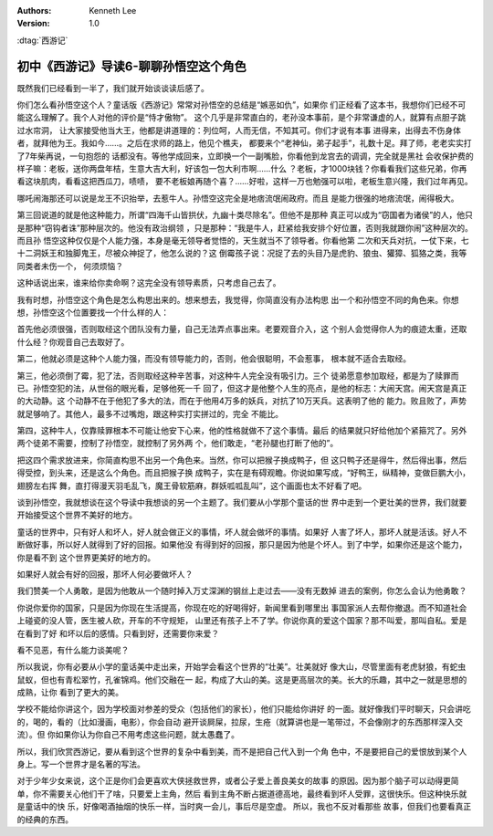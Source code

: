 .. Kenneth Lee 版权所有 2016-2020

:Authors: Kenneth Lee
:Version: 1.0

:dtag:`西游记`

初中《西游记》导读6-聊聊孙悟空这个角色
**************************************

既然我们已经看到一半了，我们就开始谈谈读后感了。

你们怎么看孙悟空这个人？童话版《西游记》常常对孙悟空的总结是“嫉恶如仇”，如果你
们正经看了这本书，我想你们已经不可能这么理解了。我个人对他的评价是“恃才傲物”。
这个几乎是非常直白的，老孙没本事前，是个非常谦虚的人，就算有点胆子跳过水帘洞，
让大家接受他当大王，他都是讲道理的：列位呵，人而无信，不知其可。你们才说有本事
进得来，出得去不伤身体者，就拜他为王。我如今……。之后在求师的路上，他见个樵夫，
都要来个“老神仙，弟子起手”，礼数十足。拜了师，老老实实打了7年柴再说，一句抱怨的
话都没有。等他学成回来，立即换一个一副嘴脸，你看他到龙宫去的调调，完全就是黑社
会收保护费的样子嘛：老板，送你两盘年桔，生意大吉大利，好该包一包大利市啊……什么
？老板，才1000块钱？你看看我们这些兄弟，你再看这块肌肉，看看这把西瓜刀，啧啧，
要不老板娘再随个喜？……好啦，这样一万也勉强可以啦，老板生意兴隆，我们过年再见。

哪吒闹海那还可以说是龙王不识抬举，去惹牛人。孙悟空这完全是地痞流氓闹政府。而且
是能力很强的地痞流氓，闹得极大。

第三回说道的就是他这种能力，所谓“四海千山皆拱伏，九幽十类尽除名”。但他不是那种
真正可以成为“窃国者为诸侯”的人，他只是那种“窃钩者诛”那种层次的。他没有政治纲领
，只是那种：“我是牛人，赶紧给我安排个好位置，否则我就跟你闹”这种层次的。而且孙
悟空这种仅仅是个人能力强，本身是毫无领导者觉悟的，天生就当不了领导者。你看他第
二次和天兵对抗，一仗下来，七十二洞妖王和独脚鬼王，尽被众神捉了，他怎么说的？这
倒霉孩子说：况捉了去的头目乃是虎豹、狼虫、獾獐、狐狢之类，我等同类者未伤一个，
何须烦恼？

这种话说出来，谁来给你卖命啊？这完全没有领导素质，只考虑自己去了。

我有时想，孙悟空这个角色是怎么构思出来的。想来想去，我觉得，你简直没有办法构思
出一个和孙悟空不同的角色来。你想想，孙悟空这个位置要找一个什么样的人：

首先他必须很强，否则取经这个团队没有力量，自己无法弄点事出来。老要观音介入，这
个别人会觉得你人为的痕迹太重，还取什么经？你观音自己去取好了。

第二，他就必须是这种个人能力强，而没有领导能力的，否则，他会很聪明，不会惹事，
根本就不适合去取经。

第三，他必须倒了霉，犯了法，否则取经这种辛苦事，对这种牛人完全没有吸引力。三个
徒弟愿意参加取经，都是为了赎罪而已。孙悟空犯的法，从世俗的眼光看，足够他死一千
回了，但这才是他整个人生的亮点，是他的标志：大闹天宫。闹天宫是真正的大动静。这
个动静不在于他犯了多大的法，而在于他用4万多的妖兵，对抗了10万天兵。这表明了他的
能力。败且败了，声势就足够响了。其他人，最多不过嘴炮，跟这种实打实拼过的，完全
不能比。

第四，这种牛人，仅靠赎罪根本不可能让他安下心来，他的性格就做不了这个事情。最后
的结果就只好给他加个紧箍咒了。另外两个徒弟不需要，控制了孙悟空，就控制了另外两
个，他们敢走，“老孙腿也打断了他的”。

把这四个需求放进来，你简直构思不出另一个角色来。当然，你可以把猴子换成鸭子，但
这只鸭子还是得牛，然后得出事，然后得受控，到头来，还是这么个角色。而且把猴子换
成鸭子，实在是有碍观瞻。你说如果写成，“好鸭王，纵精神，变做巨鹏大小，翅膀左右挥
舞，直打得漫天羽毛乱飞，魔王骨软筋麻，群妖呱呱乱叫”，这个画面也太不好看了吧。

谈到孙悟空，我就想谈在这个导读中我想谈的另一个主题了。我们要从小学那个童话的世
界中走到一个更壮美的世界，我们就要开始接受这个世界不美好的地方。

童话的世界中，只有好人和坏人，好人就会做正义的事情，坏人就会做坏的事情。如果好
人害了坏人，那坏人就是活该。好人不断做好事，所以好人就得到了好的回报。如果他没
有得到好的回报，那只是因为他是个坏人。到了中学，如果你还是这个能力，你是看不到
这个世界更美好的地方的。

如果好人就会有好的回报，那坏人何必要做坏人？

我们赞美一个人勇敢，是因为他敢从一个随时掉入万丈深渊的钢丝上走过去——没有无数掉
进去的案例，你怎么会认为他勇敢？

你说你爱你的国家，只是因为你现在生活提高，你现在吃的好喝得好，新闻里看到哪里出
事国家派人去帮你撤退。而不知道社会上碰瓷的没人管，医生被人砍，开车的不守规矩，
山里还有孩子上不了学。你说你真的爱这个国家？那不叫爱，那叫自私。爱是在看到了好
和坏以后的感情。只看到好，还需要你来爱？

看不见恶，有什么能力谈美呢？

所以我说，你有必要从小学的童话美中走出来，开始学会看这个世界的“壮美”。壮美就好
像大山，尽管里面有老虎豺狼，有蛇虫鼠蚁，但也有青松翠竹，孔雀锦鸡。他们交融在一
起，构成了大山的美。这是更高层次的美。长大的乐趣，其中之一就是思想的成熟，让你
看到了更大的美。

学校不能给你讲这个，因为学校面对参差的受众（包括他们的家长），他们只能给你讲好
的一面。就好像我们平时聊天，只会讲吃的，喝的，看的（比如漫画，电影），你会自动
避开谈屙屎，拉尿，生疮（就算讲也是一笔带过，不会像刚才的东西那样深入交流）。但
你如果你认为你自己不用考虑这些问题，就太愚蠢了。

所以，我们欣赏西游记，要从看到这个世界的复杂中看到美，而不是把自己代入到一个角
色中，不是要把自己的爱恨放到某个人身上。写一个世界才是名著的写法。

对于少年少女来说，这个正是你们会更喜欢大侠拯救世界，或者公子爱上善良美女的故事
的原因。因为那个脑子可以动得更简单，你不需要关心他们干了啥，只要爱上主角，然后
看到主角不断占据道德高地，最终看到坏人受罪，这很快乐。但这种快乐就是童话中的快
乐，好像喝酒抽烟的快乐一样，当时爽一会儿，事后尽是空虚。 所以，我也不反对看那些
故事，但我们也要看真正的经典的东西。
